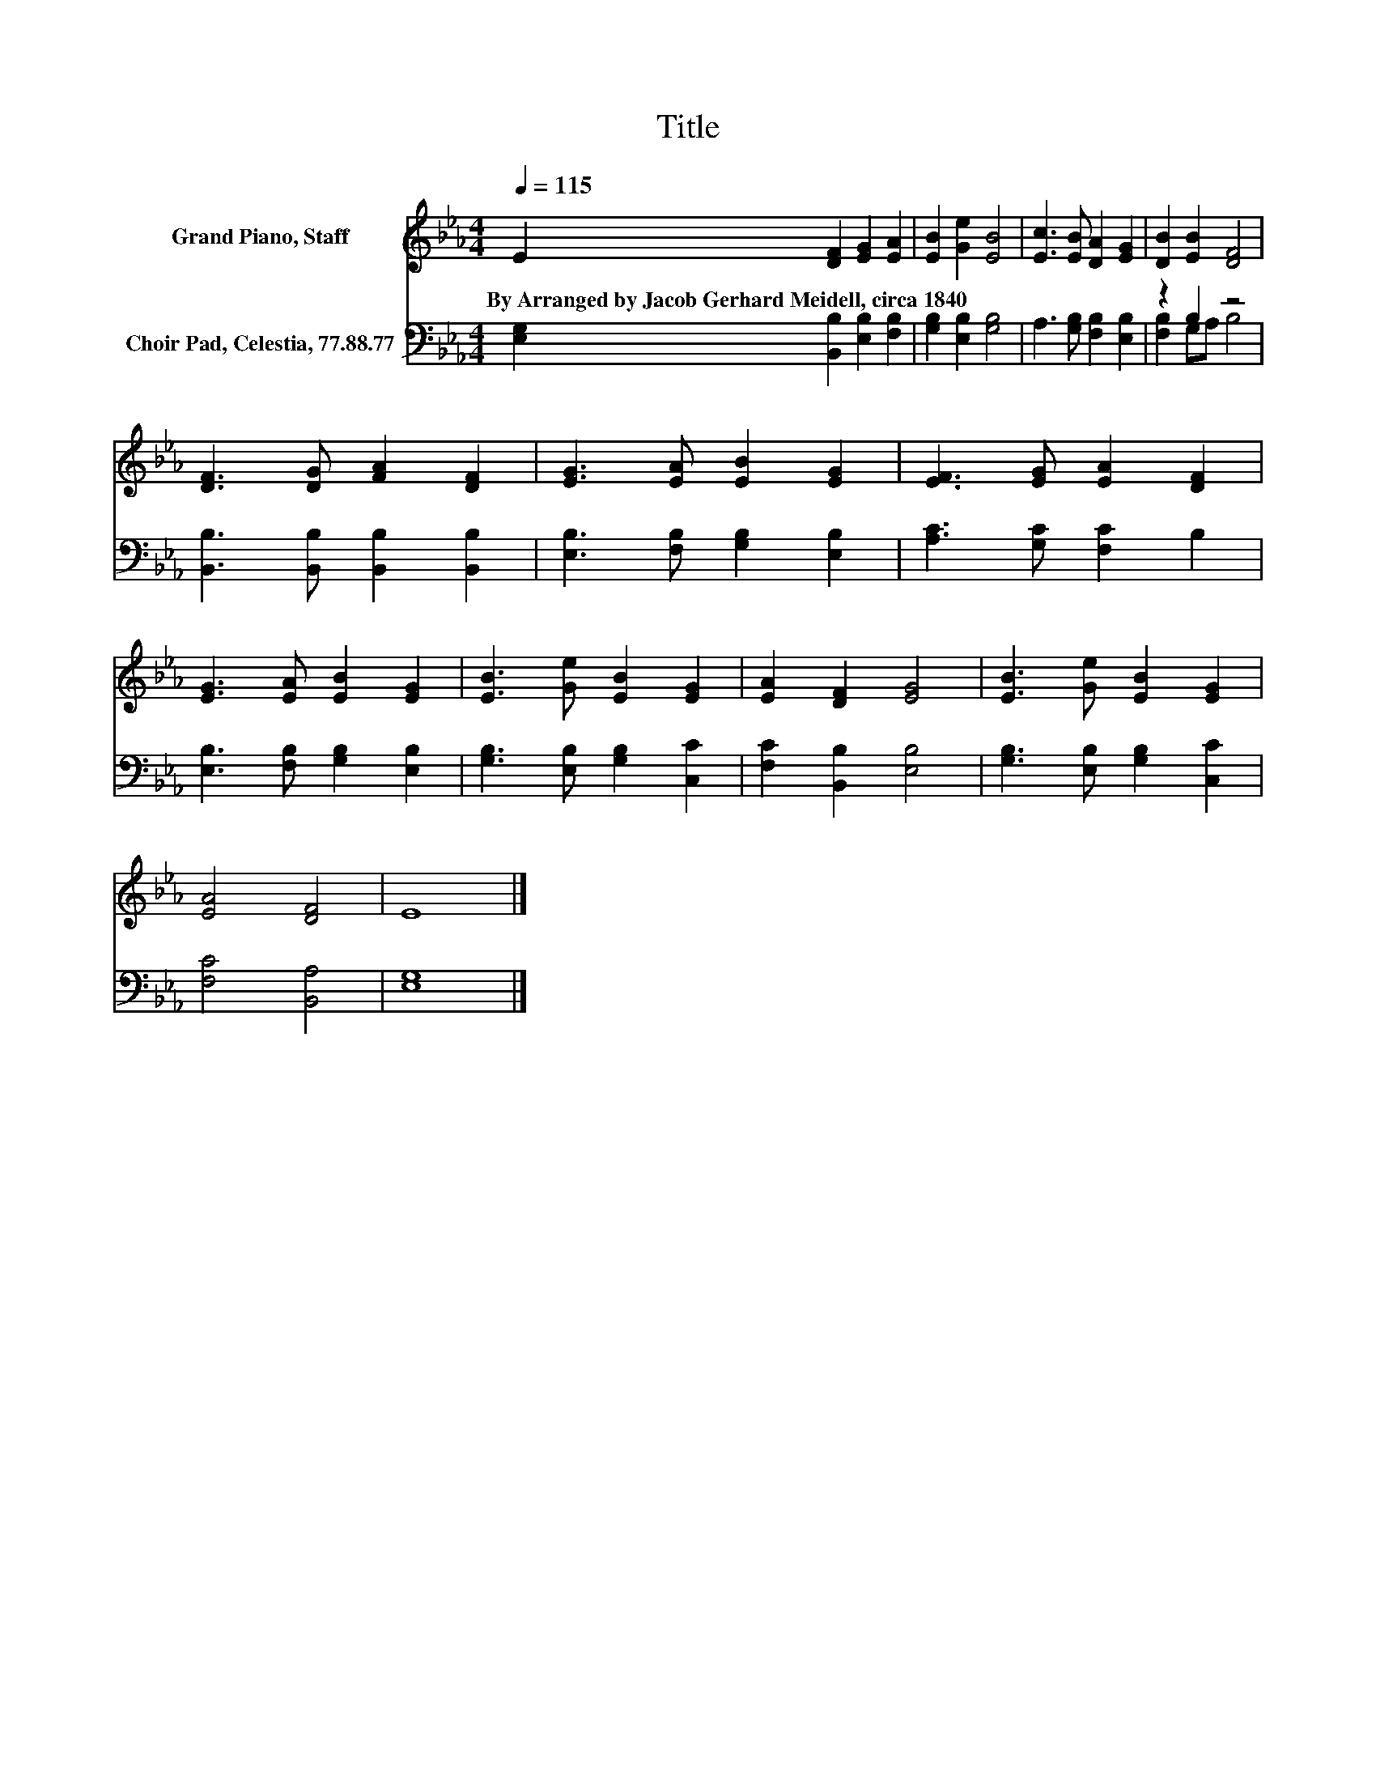 X:1
T:Title
%%score 1 ( 2 3 )
L:1/8
Q:1/4=115
M:4/4
K:Eb
V:1 treble nm="Grand Piano, Staff"
V:2 bass nm="Choir Pad, Celestia, 77.88.77"
V:3 bass 
V:1
 E2 [DF]2 [EG]2 [EA]2 | [EB]2 [Ge]2 [EB]4 | [Ec]3 [EB] [DA]2 [EG]2 | [DB]2 [EB]2 [DF]4 | %4
w: By~Arranged~by~Jacob~Gerhard~Meidell,~circa~1840~ * * *||||
 [DF]3 [DG] [FA]2 [DF]2 | [EG]3 [EA] [EB]2 [EG]2 | [EF]3 [EG] [EA]2 [DF]2 | %7
w: |||
 [EG]3 [EA] [EB]2 [EG]2 | [EB]3 [Ge] [EB]2 [EG]2 | [EA]2 [DF]2 [EG]4 | [EB]3 [Ge] [EB]2 [EG]2 | %11
w: ||||
 [EA]4 [DF]4 | E8 |] %13
w: ||
V:2
 [E,G,]2 [B,,B,]2 [E,B,]2 [F,B,]2 | [G,B,]2 [E,B,]2 [G,B,]4 | A,3 [G,B,] [F,B,]2 [E,B,]2 | %3
 z2 B,2 z4 | [B,,B,]3 [B,,B,] [B,,B,]2 [B,,B,]2 | [E,B,]3 [F,B,] [G,B,]2 [E,B,]2 | %6
 [A,C]3 [G,C] [F,C]2 B,2 | [E,B,]3 [F,B,] [G,B,]2 [E,B,]2 | [G,B,]3 [E,B,] [G,B,]2 [C,C]2 | %9
 [F,C]2 [B,,B,]2 [E,B,]4 | [G,B,]3 [E,B,] [G,B,]2 [C,C]2 | [F,C]4 [B,,A,]4 | [E,G,]8 |] %13
V:3
 x8 | x8 | x8 | [F,B,]2 G,A, B,4 | x8 | x8 | x8 | x8 | x8 | x8 | x8 | x8 | x8 |] %13

